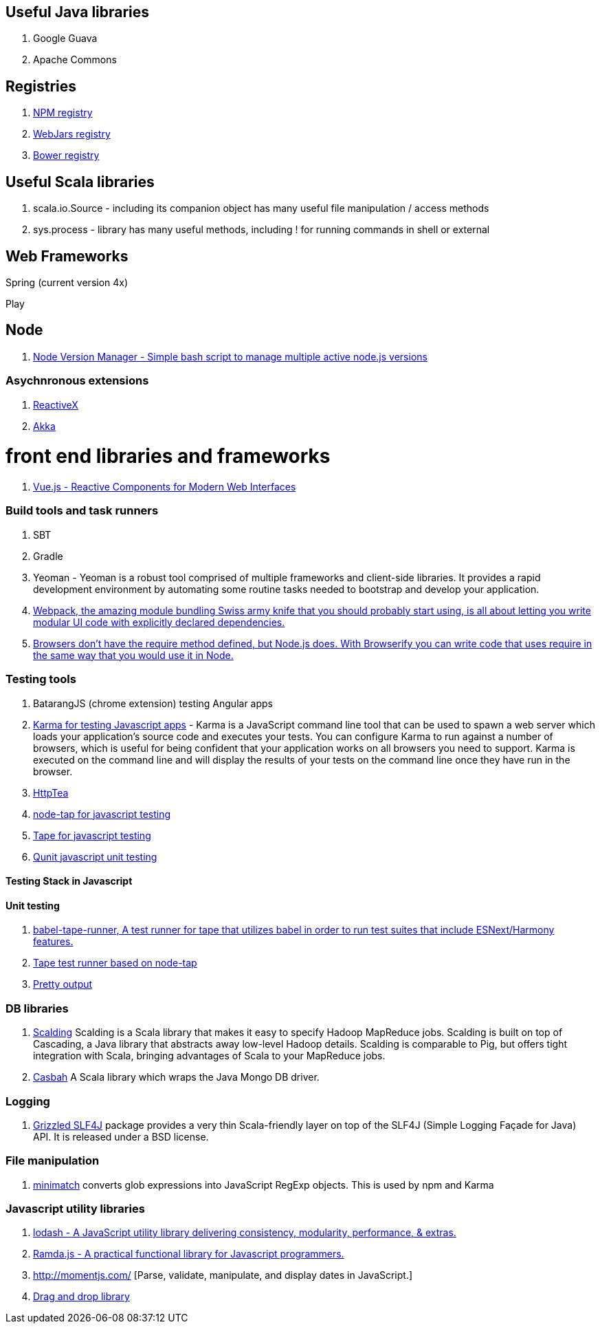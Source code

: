 == Useful Java libraries

. Google Guava
. Apache Commons

== Registries

. https://www.npmjs.com/[NPM registry]
. http://www.webjars.org/[WebJars registry]
. http://bower.io/search/[Bower registry]


== Useful Scala libraries

. scala.io.Source - including its companion object has many useful file manipulation / access methods
. sys.process - library has many useful methods, including ! for running commands in shell or external

== Web Frameworks

Spring (current version 4x)

Play

## Node

. https://github.com/creationix/nvm[Node Version Manager - Simple bash script to manage multiple active node.js versions]

### Asychnronous extensions

. http://reactivex.io/intro.html[ReactiveX]
. http://akka.io[Akka]

# front end libraries and frameworks
. http://vuejs.org/[Vue.js - Reactive Components for Modern Web Interfaces]

### Build tools and task runners

. SBT
. Gradle
. Yeoman - Yeoman is a robust tool comprised of multiple frameworks and client-side libraries. It provides a rapid development
  environment by automating some routine tasks needed to bootstrap and develop your application.
. https://webpack.github.io/[Webpack, the amazing module bundling Swiss army knife that you should probably start using, is all about
  letting you write modular UI code with explicitly declared dependencies.]
. http://browserify.org/#install[Browsers don't have the require method defined, but Node.js does. With Browserify you can write code that uses require in the same way that you would use it in Node.]

### Testing tools

. BatarangJS (chrome extension) testing Angular apps
. http://karma-runner.github.io/0.12/index.html[Karma for testing Javascript apps] - Karma is a JavaScript command line tool
  that can be used to spawn a web server which loads your application's source code
  and executes your tests. You can configure Karma to run against a number of browsers,
  which is useful for being confident that your application works on all browsers you need to support.
  Karma is executed on the command line and will display the results of your
  tests on the command line once they have run in the browser.
. http://httptea.sourceforge.net/[HttpTea]
. https://github.com/isaacs/node-tap[node-tap for javascript testing]
. https://github.com/substack/tape[Tape for javascript testing]
. https://qunitjs.com/[Qunit javascript unit testing]

#### Testing Stack in Javascript

==== Unit testing

. https://www.npmjs.com/package/babel-tape-runner[babel-tape-runner, A test runner for tape 
  that utilizes babel in order to run test suites that include ESNext/Harmony features.]
. https://www.npmjs.com/package/tape[Tape test runner based on node-tap]
. https://github.com/substack/faucet[Pretty output]  

### DB libraries
. https://github.com/twitter/scalding[Scalding] Scalding is a Scala library that makes it easy to specify Hadoop MapReduce jobs. Scalding is built on top of Cascading, a Java library that abstracts away low-level Hadoop details. Scalding is comparable to Pig, but offers tight integration with Scala, bringing advantages of Scala to your MapReduce jobs.
. https://github.com/mongodb/casbah[Casbah] A Scala library which wraps the Java Mongo DB driver.

### Logging
. http://software.clapper.org/grizzled-slf4j/[ Grizzled SLF4J] package provides a very thin Scala-friendly layer on top of the SLF4J (Simple Logging Façade for Java) API. It is released under a BSD license.

### File manipulation
. https://github.com/isaacs/minimatch[minimatch] converts glob expressions into JavaScript RegExp objects. This is
used by npm and Karma

### Javascript utility libraries

. https://lodash.com/[lodash - A JavaScript utility library delivering consistency, modularity, performance, & extras.]
. http://ramdajs.com/0.19.0/index.html[Ramda.js - A practical functional library for Javascript programmers.]
. http://momentjs.com/ [Parse, validate, manipulate, and display dates in JavaScript.]
. http://bevacqua.github.io/dragula/[Drag and drop library]
